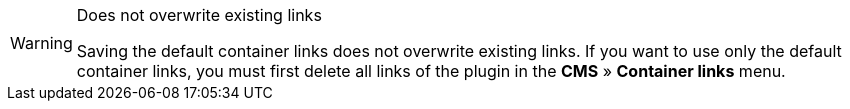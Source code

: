[WARNING]
.Does not overwrite existing links
====
Saving the default container links does not overwrite existing links. If you want to use only the default container links, you must first delete all links of the plugin in the *CMS* » *Container links* menu.
====